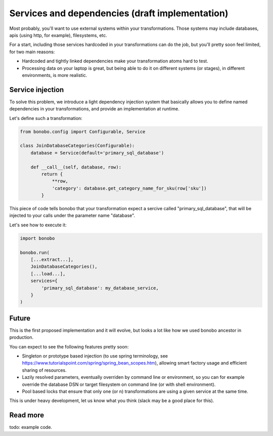 Services and dependencies (draft implementation)
================================================

Most probably, you'll want to use external systems within your transformations. Those systems may include databases,
apis (using http, for example), filesystems, etc.

For a start, including those services hardcoded in your transformations can do the job, but you'll pretty soon feel
limited, for two main reasons:

* Hardcoded and tightly linked dependencies make your transformation atoms hard to test.
* Processing data on your laptop is great, but being able to do it on different systems (or stages), in different
  environments, is more realistic.

Service injection
:::::::::::::::::

To solve this problem, we introduce a light dependency injection system that basically allows you to define named
dependencies in your transformations, and provide an implementation at runtime.

Let's define such a transformation:

.. code-block:: python

    from bonobo.config import Configurable, Service

    class JoinDatabaseCategories(Configurable):
        database = Service(default='primary_sql_database')

        def __call__(self, database, row):
            return {
                **row,
                'category': database.get_category_name_for_sku(row['sku'])
            }

This piece of code tells bonobo that your transformation expect a sercive called "primary_sql_database", that will be
injected to your calls under the parameter name "database".

Let's see how to execute it:

.. code-block:: python

    import bonobo

    bonobo.run(
        [...extract...],
        JoinDatabaseCategories(),
        [...load...],
        services={
            'primary_sql_database': my_database_service,
        }
    )

Future
::::::

This is the first proposed implementation and it will evolve, but looks a lot like how we used bonobo ancestor in
production.

You can expect to see the following features pretty soon:

* Singleton or prototype based injection (to use spring terminology, see
  https://www.tutorialspoint.com/spring/spring_bean_scopes.htm), allowing smart factory usage and efficient sharing of
  resources.
* Lazily resolved parameters, eventually overriden by command line or environment, so you can for example override the
  database DSN or target filesystem on command line (or with shell environment).
* Pool based locks that ensure that only one (or n) transformations are using a given service at the same time.

This is under heavy development, let us know what you think (slack may be a good place for this).


Read more
:::::::::

todo: example code.
